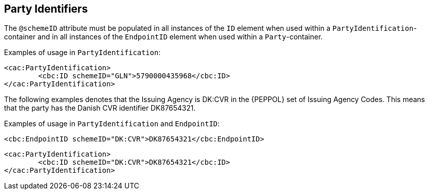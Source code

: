 
== Party Identifiers



The `@schemeID` attribute must be populated in all instances of the `ID` element when used within a `PartyIdentification`-container and in all instances of the `EndpointID` element when used within a `Party`-container.

Examples of usage in `PartyIdentification`:

[source,xml]
----
<cac:PartyIdentification>
	<cbc:ID schemeID="GLN">5790000435968</cbc:ID>
</cac:PartyIdentification>
----

The following examples denotes that the Issuing Agency is DK:CVR in the {PEPPOL} set of Issuing Agency Codes. This means that the party has the Danish CVR identifier DK87654321.

Examples of usage in `PartyIdentification` and `EndpointID`:

[source,xml]
----
<cbc:EndpointID schemeID="DK:CVR">DK87654321</cbc:EndpointID>
----

[source,xml]
----
<cac:PartyIdentification>
	<cbc:ID schemeID="DK:CVR">DK87654321</cbc:ID>
</cac:PartyIdentification>
----

